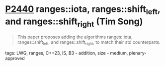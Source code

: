 * [[https://wg21.link/p2440][P2440]] ranges::iota, ranges::shift_left, and ranges::shift_right (Tim Song)
:PROPERTIES:
:CUSTOM_ID: p2440-rangesiota-rangesshift_left-and-rangesshift_right-tim-song
:END:
#+begin_quote
This paper proposes adding the algorithms ranges::iota, ranges::shift_left, and ranges::shift_right, to match their std counterparts.
#+end_quote
**** tags: LWG, ranges, C++23, IS, B3 - addition, size - medium, plenary-approved
